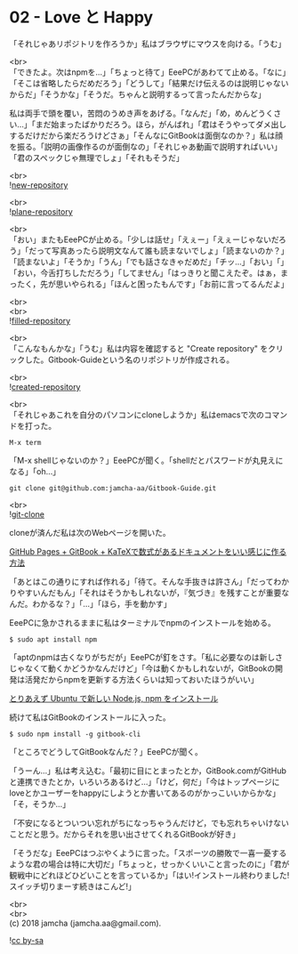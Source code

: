 #+OPTIONS: toc:nil
#+OPTIONS: \n:t

* 02 - Love と Happy

  「それじゃあリポジトリを作ろうか」私はブラウザにマウスを向ける。「うむ」

  <br>
  「できたよ。次はnpmを…」「ちょっと待て」EeePCがあわてて止める。「なに」「そこは省略したらだめだろう」「どうして」「結果だけ伝えるのは説明じゃないからだ」「そうかな」「そうだ。ちゃんと説明するって言ったんだからな」

  私は両手で頭を覆い，苦悶のうめき声をあげる。「なんだ」「め，めんどうくさい…」「まだ始まったばかりだろう。ほら，がんばれ」「君はそうやってダメ出しするだけだから楽だろうけどさぁ」「そんなにGitBookは面倒なのか？」私は顔を振る。「説明の画像作るのが面倒なの」「それじゃあ動画で説明すればいい」「君のスペックじゃ無理でしょ」「それもそうだ」

  <br>
  ![[./images/01.png][new-repository]]

  <br>
  ![[./images/02.png][plane-repository]]

  <br>
  「おい」またもEeePCが止める。「少しは話せ」「えぇー」「えぇーじゃないだろう」「だって写真あったら説明文なんて誰も読まないでしょ」「読まないのか？」「読まないよ」「そうか」「うん」「でも話さなきゃだめだ」「チッ…」「おい」「」「おい，今舌打ちしただろう」「してません」「はっきりと聞こえたぞ。はぁ，まったく，先が思いやられる」「ほんと困ったもんです」「お前に言ってるんだよ」

  <br>
  <br>
  ![[./images/03.png][filled-repository]]

  <br>
  「こんなもんかな」「うむ」私は内容を確認すると "Create repository" をクリックした。Gitbook-Guideという名のリポジトリが作成される。

  <br>
  ![[./images/04.png][created-repository]]

  <br>
  「それじゃあこれを自分のパソコンにcloneしようか」私はemacsで次のコマンドを打った。

  #+BEGIN_SRC 
  M-x term
  #+END_SRC

  「M-x shellじゃないのか？」EeePCが聞く。「shellだとパスワードが丸見えになる」「oh...」

  #+BEGIN_SRC 
  git clone git@github.com:jamcha-aa/Gitbook-Guide.git
  #+END_SRC

  <br>
  ![[./images/05.png][git-clone]]

  cloneが済んだ私は次のWebページを開いた。

  [[http://mizukami234.hateblo.jp/entry/github-pages-gitbook-katex-example][GitHub Pages + GitBook + KaTeXで数式があるドキュメントをいい感じに作る方法]]

  「あとはこの通りにすれば作れる」「待て。そんな手抜きは許さん」「だってわかりやすいんだもん」「それはそうかもしれないが，『気づき』を残すことが重要なんだ。わかるな？」「…」「ほら，手を動かす」

  EeePCに急かされるままに私はターミナルでnpmのインストールを始める。

  #+BEGIN_SRC 
  $ sudo apt install npm
  #+END_SRC

  「aptのnpmは古くなりがちだが」EeePCが釘をさす。「私に必要なのは新しさじゃなくて動くかどうかなんだけど」「今は動くかもしれないが，GitBookの開発は活発だからnpmを更新する方法くらいは知っておいたほうがいい」

  [[https://qiita.com/kerupani129/items/60ee8c8becc2fe9f0d28][とりあえず Ubuntu で新しい Node.js, npm をインストール]]

  続けて私はGitBookのインストールに入った。

  #+BEGIN_SRC 
  $ sudo npm install -g gitbook-cli
  #+END_SRC

  「ところでどうしてGitBookなんだ？」EeePCが聞く。

  「うーん…」私は考え込む。「最初に目にとまったとか，GitBook.comがGitHubと連携できたとか，いろいろあるけど…」「けど，何だ」「今はトップページにloveとかユーザーをhappyにしようとか書いてあるのがかっこいいからかな」「そ，そうか…」

  「不安になるとついつい忘れがちになっちゃうんだけど，でも忘れちゃいけないことだと思う。だからそれを思い出させてくれるGitBookが好き」

  「そうだな」EeePCはつぶやくように言った。「スポーツの勝敗で一喜一憂するような君の場合は特に大切だ」「ちょっと，せっかくいいこと言ったのに」「君が観戦中にどれほどひどいことを言っているか」「はい!インストール終わりました!スイッチ切りまーす続きはこんど!」

  <br>
  <br>
  (c) 2018 jamcha (jamcha.aa@gmail.com).

  ![[https://i.creativecommons.org/l/by-sa/4.0/88x31.png][cc by-sa]]
